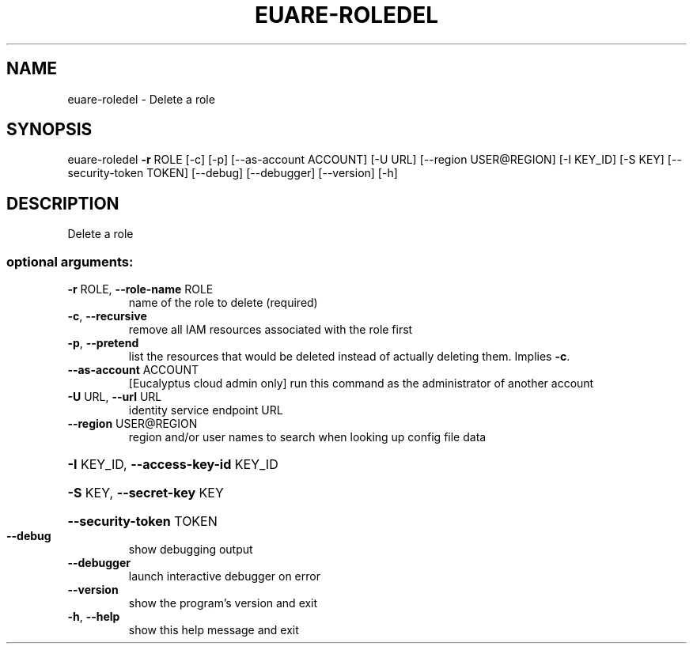 .\" DO NOT MODIFY THIS FILE!  It was generated by help2man 1.44.1.
.TH EUARE-ROLEDEL "1" "September 2014" "euca2ools 3.2.0" "User Commands"
.SH NAME
euare-roledel \- Delete a role
.SH SYNOPSIS
euare\-roledel \fB\-r\fR ROLE [\-c] [\-p] [\-\-as\-account ACCOUNT] [\-U URL]
[\-\-region USER@REGION] [\-I KEY_ID] [\-S KEY]
[\-\-security\-token TOKEN] [\-\-debug] [\-\-debugger]
[\-\-version] [\-h]
.SH DESCRIPTION
Delete a role
.SS "optional arguments:"
.TP
\fB\-r\fR ROLE, \fB\-\-role\-name\fR ROLE
name of the role to delete (required)
.TP
\fB\-c\fR, \fB\-\-recursive\fR
remove all IAM resources associated with the role
first
.TP
\fB\-p\fR, \fB\-\-pretend\fR
list the resources that would be deleted instead of
actually deleting them. Implies \fB\-c\fR.
.TP
\fB\-\-as\-account\fR ACCOUNT
[Eucalyptus cloud admin only] run this command as the
administrator of another account
.TP
\fB\-U\fR URL, \fB\-\-url\fR URL
identity service endpoint URL
.TP
\fB\-\-region\fR USER@REGION
region and/or user names to search when looking up
config file data
.HP
\fB\-I\fR KEY_ID, \fB\-\-access\-key\-id\fR KEY_ID
.HP
\fB\-S\fR KEY, \fB\-\-secret\-key\fR KEY
.HP
\fB\-\-security\-token\fR TOKEN
.TP
\fB\-\-debug\fR
show debugging output
.TP
\fB\-\-debugger\fR
launch interactive debugger on error
.TP
\fB\-\-version\fR
show the program's version and exit
.TP
\fB\-h\fR, \fB\-\-help\fR
show this help message and exit
